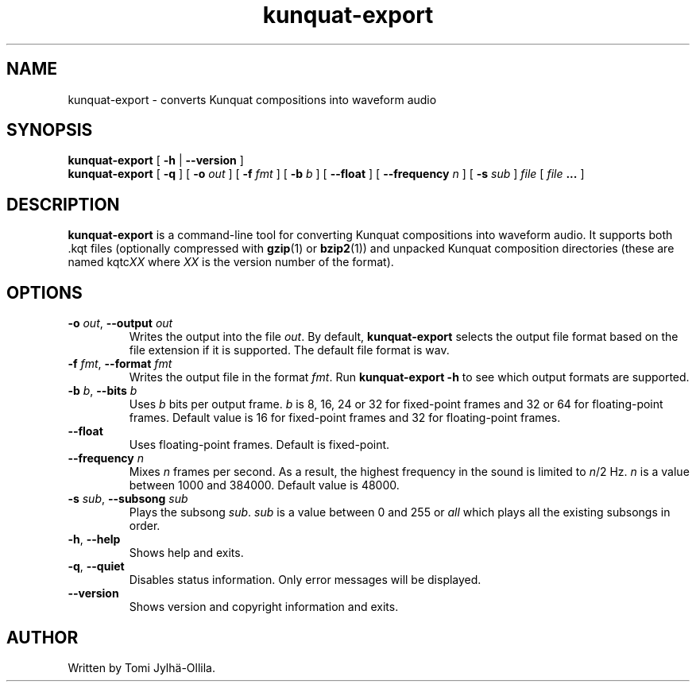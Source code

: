 .TH kunquat\-export 1 "2010\-01\-06" "" "Kunquat"

.SH NAME
kunquat\-export \- converts Kunquat compositions into waveform audio

.SH SYNOPSIS
.B kunquat\-export
[
.B \-h
|
.B \-\-version
]
.br
.B kunquat\-export
[
.B \-q
]
[
.B \-o
.I out
]
[
.B \-f
.I fmt
]
[
.B \-b
.I b
]
[
.B \-\-float
]
[
.B \-\-frequency
.I n
]
[
.B \-s
.I sub
]
.I file
[
.I file
.B ...
]

.SH DESCRIPTION
.B kunquat\-export
is a command\-line tool for converting Kunquat compositions into waveform
audio. It supports both .kqt files (optionally compressed with \fBgzip\fR(1)
or \fBbzip2\fR(1)) and unpacked Kunquat composition directories (these are
named kqtc\fIXX\fR where \fIXX\fR is the version number of the format).

.SH OPTIONS

.IP "\fB\-o\fR \fIout\fR, \fB\-\-output\fR \fIout\fR"
Writes the output into the file \fIout\fR. By default,
.B kunquat\-export
selects the output file format based on the file extension if it is supported.
The default file format is wav.

.IP "\fB\-f\fR \fIfmt\fR, \fB\-\-format\fR \fIfmt\fR"
Writes the output file in the format \fIfmt\fR. Run
.B kunquat-export \-h
to see which output formats are supported.

.IP "\fB\-b\fR \fIb\fR, \fB\-\-bits\fR \fIb\fR"
Uses \fIb\fR bits per output frame. \fIb\fR is 8, 16, 24 or 32 for fixed-point
frames and 32 or 64 for floating-point frames. Default value is 16 for
fixed-point frames and 32 for floating-point frames.

.IP "\fB\-\-float\fR"
Uses floating-point frames. Default is fixed-point.

.IP "\fB\-\-frequency\fR \fIn\fR"
Mixes \fIn\fR frames per second. As a result, the highest frequency in the
sound is limited to \fIn\fR/2 Hz. \fIn\fR is a value between 1000 and 384000.
Default value is 48000.

.IP "\fB\-s\fR \fIsub\fR, \fB\-\-subsong\fR \fIsub\fR"
Plays the subsong \fIsub\fR. \fIsub\fR is a value between 0 and 255 or
\fIall\fR which plays all the existing subsongs in order.

.IP "\fB\-h\fR, \fB\-\-help\fR"
Shows help and exits.

.IP "\fB\-q\fR, \fB\-\-quiet\fR"
Disables status information. Only error messages will be displayed.

.IP "\fB\-\-version\fR"
Shows version and copyright information and exits.

.SH AUTHOR
Written by Tomi Jylhä\-Ollila.



